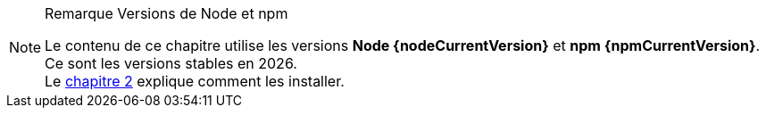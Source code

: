 [NOTE]
.[RemarquePreTitre]#Remarque# Versions de Node et npm
====
Le contenu de ce chapitre utilise les versions *Node {nodeCurrentVersion}* et *npm {npmCurrentVersion}*.
Ce sont les versions stables en {docyear}. +
Le <<../chapter-02/index.adoc#install,chapitre 2>> explique comment
les installer.
====
